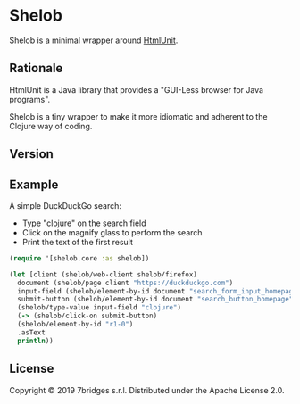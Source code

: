 * Shelob

  Shelob is a minimal wrapper around [[http://htmlunit.sourceforge.net/][HtmlUnit]].

** Rationale

   HtmlUnit is a Java library that provides a "GUI-Less browser for Java
   programs".

   Shelob is a tiny wrapper to make it more idiomatic and adherent
   to the Clojure way of coding.

** Version

   [[https://clojars.org/shelob/latest-version.svg]]

** Example

   A simple DuckDuckGo search:
   + Type "clojure" on the search field
   + Click on the magnify glass to perform the search
   + Print the text of the first result

   #+begin_src clojure
     (require '[shelob.core :as shelob])

     (let [client (shelob/web-client shelob/firefox)
	   document (shelob/page client "https://duckduckgo.com")
	   input-field (shelob/element-by-id document "search_form_input_homepage")
	   submit-button (shelob/element-by-id document "search_button_homepage")]
       (shelob/type-value input-field "clojure")
       (-> (shelob/click-on submit-button)
	   (shelob/element-by-id "r1-0")
	   .asText
	   println))
   #+end_src

** License
   Copyright © 2019 7bridges s.r.l.
   Distributed under the Apache License 2.0.

